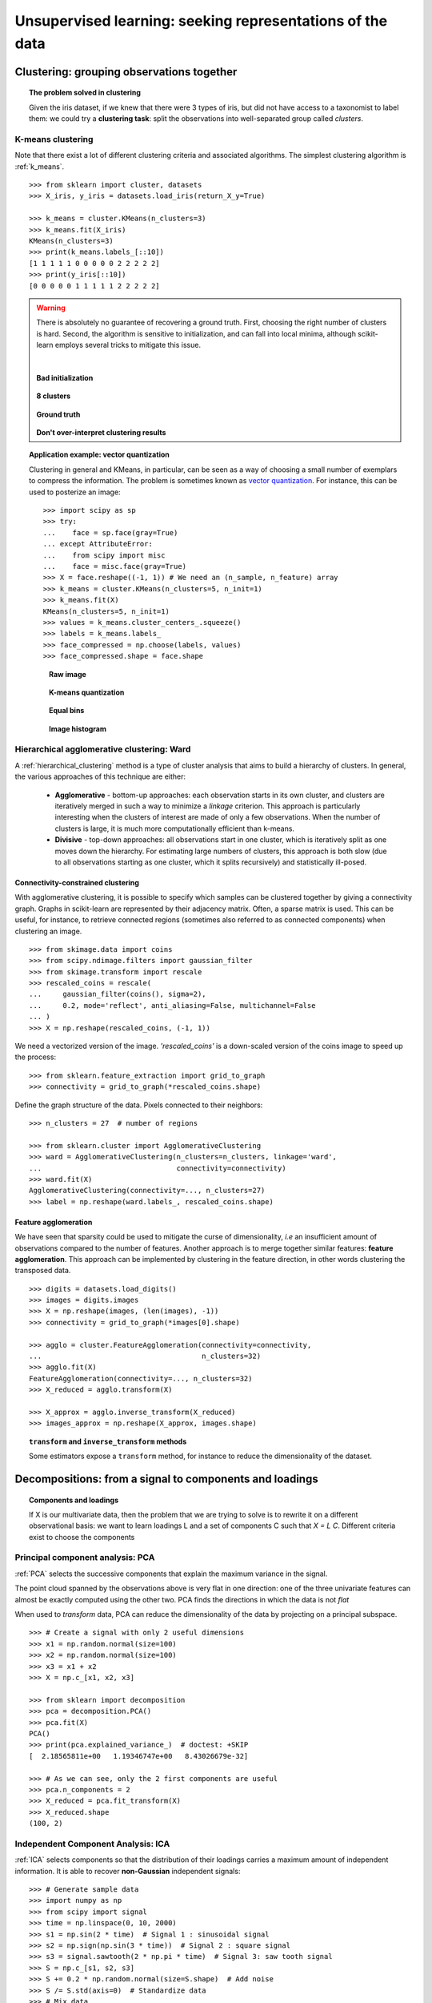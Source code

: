 ============================================================
Unsupervised learning: seeking representations of the data
============================================================

Clustering: grouping observations together
============================================

.. topic:: The problem solved in clustering

    Given the iris dataset, if we knew that there were 3 types of iris, but
    did not have access to a taxonomist to label them: we could try a
    **clustering task**: split the observations into well-separated group
    called *clusters*.

..
   >>> # Set the PRNG
   >>> import numpy as np
   >>> np.random.seed(1)

K-means clustering
-------------------

Note that there exist a lot of different clustering criteria and associated
algorithms. The simplest clustering algorithm is :ref:`k_means`.

.. image:: /auto_examples/cluster/images/sphx_glr_plot_cluster_iris_002.png
   :target: ../../auto_examples/cluster/plot_cluster_iris.html
   :scale: 70
   :align: center

::

    >>> from sklearn import cluster, datasets
    >>> X_iris, y_iris = datasets.load_iris(return_X_y=True)

    >>> k_means = cluster.KMeans(n_clusters=3)
    >>> k_means.fit(X_iris)
    KMeans(n_clusters=3)
    >>> print(k_means.labels_[::10])
    [1 1 1 1 1 0 0 0 0 0 2 2 2 2 2]
    >>> print(y_iris[::10])
    [0 0 0 0 0 1 1 1 1 1 2 2 2 2 2]

.. warning::

    There is absolutely no guarantee of recovering a ground truth. First,
    choosing the right number of clusters is hard. Second, the algorithm
    is sensitive to initialization, and can fall into local minima,
    although scikit-learn employs several tricks to mitigate this issue.

    |

    .. figure:: /auto_examples/cluster/images/sphx_glr_plot_cluster_iris_003.png
       :target: ../../auto_examples/cluster/plot_cluster_iris.html
       :scale: 63
       :align: center

       **Bad initialization**

    .. figure:: /auto_examples/cluster/images/sphx_glr_plot_cluster_iris_001.png
       :target: ../../auto_examples/cluster/plot_cluster_iris.html
       :scale: 63
       :align: center

       **8 clusters**

    .. figure:: /auto_examples/cluster/images/sphx_glr_plot_cluster_iris_004.png
       :target: ../../auto_examples/cluster/plot_cluster_iris.html
       :scale: 63
       :align: center

       **Ground truth**

    **Don't over-interpret clustering results**

.. topic:: **Application example: vector quantization**

    Clustering in general and KMeans, in particular, can be seen as a way
    of choosing a small number of exemplars to compress the information.
    The problem is sometimes known as
    `vector quantization <https://en.wikipedia.org/wiki/Vector_quantization>`_.
    For instance, this can be used to posterize an image::

        >>> import scipy as sp
        >>> try:
        ...    face = sp.face(gray=True)
        ... except AttributeError:
        ...    from scipy import misc
        ...    face = misc.face(gray=True)
    	>>> X = face.reshape((-1, 1)) # We need an (n_sample, n_feature) array
    	>>> k_means = cluster.KMeans(n_clusters=5, n_init=1)
    	>>> k_means.fit(X)
        KMeans(n_clusters=5, n_init=1)
    	>>> values = k_means.cluster_centers_.squeeze()
    	>>> labels = k_means.labels_
    	>>> face_compressed = np.choose(labels, values)
    	>>> face_compressed.shape = face.shape


    .. figure:: /auto_examples/cluster/images/sphx_glr_plot_face_compress_001.png
       :target: ../../auto_examples/cluster/plot_face_compress.html

       **Raw image**

    .. figure:: /auto_examples/cluster/images/sphx_glr_plot_face_compress_003.png
       :target: ../../auto_examples/cluster/plot_face_compress.html

       **K-means quantization**

    .. figure:: /auto_examples/cluster/images/sphx_glr_plot_face_compress_002.png
       :target: ../../auto_examples/cluster/plot_face_compress.html

       **Equal bins**


    .. figure:: /auto_examples/cluster/images/sphx_glr_plot_face_compress_004.png
       :target: ../../auto_examples/cluster/plot_face_compress.html

       **Image histogram**

Hierarchical agglomerative clustering: Ward
---------------------------------------------

A :ref:`hierarchical_clustering` method is a type of cluster analysis
that aims to build a hierarchy of clusters. In general, the various approaches
of this technique are either:

  * **Agglomerative** - bottom-up approaches: each observation starts in its
    own cluster, and clusters are iteratively merged in such a way to
    minimize a *linkage* criterion. This approach is particularly interesting
    when the clusters of interest are made of only a few observations. When
    the number of clusters is large, it is much more computationally efficient
    than k-means.

  * **Divisive** - top-down approaches: all observations start in one
    cluster, which is iteratively split as one moves down the hierarchy.
    For estimating large numbers of clusters, this approach is both slow (due
    to all observations starting as one cluster, which it splits recursively)
    and statistically ill-posed.

Connectivity-constrained clustering
.....................................

With agglomerative clustering, it is possible to specify which samples can be
clustered together by giving a connectivity graph. Graphs in scikit-learn
are represented by their adjacency matrix. Often, a sparse matrix is used.
This can be useful, for instance, to retrieve connected regions (sometimes
also referred to as connected components) when clustering an image.

.. image:: /auto_examples/cluster/images/sphx_glr_plot_coin_ward_segmentation_001.png
   :target: ../../auto_examples/cluster/plot_coin_ward_segmentation.html
   :scale: 40
   :align: center

::

    >>> from skimage.data import coins
    >>> from scipy.ndimage.filters import gaussian_filter
    >>> from skimage.transform import rescale
    >>> rescaled_coins = rescale(
    ...     gaussian_filter(coins(), sigma=2),
    ...     0.2, mode='reflect', anti_aliasing=False, multichannel=False
    ... )
    >>> X = np.reshape(rescaled_coins, (-1, 1))

We need a vectorized version of the image. `'rescaled_coins'` is a down-scaled
version of the coins image to speed up the process::

    >>> from sklearn.feature_extraction import grid_to_graph
    >>> connectivity = grid_to_graph(*rescaled_coins.shape)

Define the graph structure of the data. Pixels connected to their neighbors::

    >>> n_clusters = 27  # number of regions

    >>> from sklearn.cluster import AgglomerativeClustering
    >>> ward = AgglomerativeClustering(n_clusters=n_clusters, linkage='ward',
    ...                                connectivity=connectivity)
    >>> ward.fit(X)
    AgglomerativeClustering(connectivity=..., n_clusters=27)
    >>> label = np.reshape(ward.labels_, rescaled_coins.shape)

Feature agglomeration
......................

We have seen that sparsity could be used to mitigate the curse of
dimensionality, *i.e* an insufficient amount of observations compared to the
number of features. Another approach is to merge together similar
features: **feature agglomeration**. This approach can be implemented by
clustering in the feature direction, in other words clustering the
transposed data.

.. image:: /auto_examples/cluster/images/sphx_glr_plot_digits_agglomeration_001.png
   :target: ../../auto_examples/cluster/plot_digits_agglomeration.html
   :align: center
   :scale: 57

::

   >>> digits = datasets.load_digits()
   >>> images = digits.images
   >>> X = np.reshape(images, (len(images), -1))
   >>> connectivity = grid_to_graph(*images[0].shape)

   >>> agglo = cluster.FeatureAgglomeration(connectivity=connectivity,
   ...                                      n_clusters=32)
   >>> agglo.fit(X)
   FeatureAgglomeration(connectivity=..., n_clusters=32)
   >>> X_reduced = agglo.transform(X)

   >>> X_approx = agglo.inverse_transform(X_reduced)
   >>> images_approx = np.reshape(X_approx, images.shape)

.. topic:: ``transform`` and ``inverse_transform`` methods

   Some estimators expose a ``transform`` method, for instance to reduce
   the dimensionality of the dataset.

Decompositions: from a signal to components and loadings
===========================================================

.. topic:: **Components and loadings**

   If X is our multivariate data, then the problem that we are trying to solve
   is to rewrite it on a different observational basis: we want to learn
   loadings L and a set of components C such that *X = L C*.
   Different criteria exist to choose the components

Principal component analysis: PCA
-----------------------------------

:ref:`PCA` selects the successive components that
explain the maximum variance in the signal.

.. |pca_3d_axis| image:: /auto_examples/decomposition/images/sphx_glr_plot_pca_3d_001.png
   :target: ../../auto_examples/decomposition/plot_pca_3d.html
   :scale: 70

.. |pca_3d_aligned| image:: /auto_examples/decomposition/images/sphx_glr_plot_pca_3d_002.png
   :target: ../../auto_examples/decomposition/plot_pca_3d.html
   :scale: 70

.. rst-class:: centered

   |pca_3d_axis| |pca_3d_aligned|

The point cloud spanned by the observations above is very flat in one
direction: one of the three univariate features can almost be exactly
computed using the other two. PCA finds the directions in which the data is
not *flat*

When used to *transform* data, PCA can reduce the dimensionality of the
data by projecting on a principal subspace.

.. np.random.seed(0)

::

    >>> # Create a signal with only 2 useful dimensions
    >>> x1 = np.random.normal(size=100)
    >>> x2 = np.random.normal(size=100)
    >>> x3 = x1 + x2
    >>> X = np.c_[x1, x2, x3]

    >>> from sklearn import decomposition
    >>> pca = decomposition.PCA()
    >>> pca.fit(X)
    PCA()
    >>> print(pca.explained_variance_)  # doctest: +SKIP
    [  2.18565811e+00   1.19346747e+00   8.43026679e-32]

    >>> # As we can see, only the 2 first components are useful
    >>> pca.n_components = 2
    >>> X_reduced = pca.fit_transform(X)
    >>> X_reduced.shape
    (100, 2)

.. Eigenfaces here?

Independent Component Analysis: ICA
-------------------------------------

:ref:`ICA` selects components so that the distribution of their loadings carries
a maximum amount of independent information. It is able to recover
**non-Gaussian** independent signals:

.. image:: /auto_examples/decomposition/images/sphx_glr_plot_ica_blind_source_separation_001.png
   :target: ../../auto_examples/decomposition/plot_ica_blind_source_separation.html
   :scale: 70
   :align: center

.. np.random.seed(0)

::

    >>> # Generate sample data
    >>> import numpy as np
    >>> from scipy import signal
    >>> time = np.linspace(0, 10, 2000)
    >>> s1 = np.sin(2 * time)  # Signal 1 : sinusoidal signal
    >>> s2 = np.sign(np.sin(3 * time))  # Signal 2 : square signal
    >>> s3 = signal.sawtooth(2 * np.pi * time)  # Signal 3: saw tooth signal
    >>> S = np.c_[s1, s2, s3]
    >>> S += 0.2 * np.random.normal(size=S.shape)  # Add noise
    >>> S /= S.std(axis=0)  # Standardize data
    >>> # Mix data
    >>> A = np.array([[1, 1, 1], [0.5, 2, 1], [1.5, 1, 2]])  # Mixing matrix
    >>> X = np.dot(S, A.T)  # Generate observations

    >>> # Compute ICA
    >>> ica = decomposition.FastICA()
    >>> S_ = ica.fit_transform(X)  # Get the estimated sources
    >>> A_ = ica.mixing_.T
    >>> np.allclose(X,  np.dot(S_, A_) + ica.mean_)
    True
